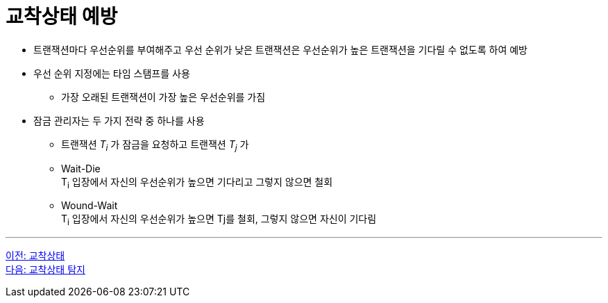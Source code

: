 = 교착상태 예방

* 트랜잭션마다 우선순위를 부여해주고 우선 순위가 낮은 트랜잭션은 우선순위가 높은  트랜잭션을 기다릴 수 없도록 하여 예방
* 우선 순위 지정에는 타임 스탬프를 사용
** 가장 오래된 트랜잭션이 가장 높은 우선순위를 가짐
* 잠금 관리자는 두 가지 전략 중 하나를 사용
** 트랜잭션 _T~i~_ 가 잠금을 요청하고 트랜잭션 _T~j~_ 가 
** Wait-Die +
T~i~ 입장에서 자신의 우선순위가 높으면 기다리고 그렇지 않으면 철회
** Wound-Wait +
T~i~ 입장에서 자신의 우선순위가 높으면 Tj를 철회, 그렇지 않으면 자신이 기다림

---

link:./04-3_deadlock.adoc[이전: 교착상태] + 
link:./04-5_deadlock_detection.adoc[다음: 교착상태 탐지]
